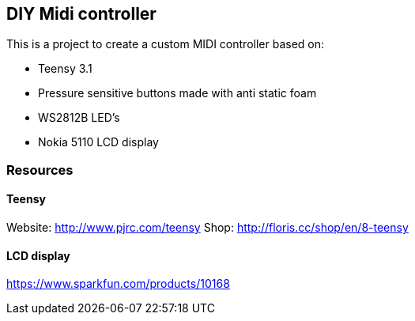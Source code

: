 == DIY Midi controller

This is a project to create a custom MIDI controller based on:

* Teensy 3.1
* Pressure sensitive buttons made with anti static foam
* WS2812B LED's
* Nokia 5110 LCD display

=== Resources

==== Teensy
Website: http://www.pjrc.com/teensy
Shop: http://floris.cc/shop/en/8-teensy

==== LCD display
https://www.sparkfun.com/products/10168

